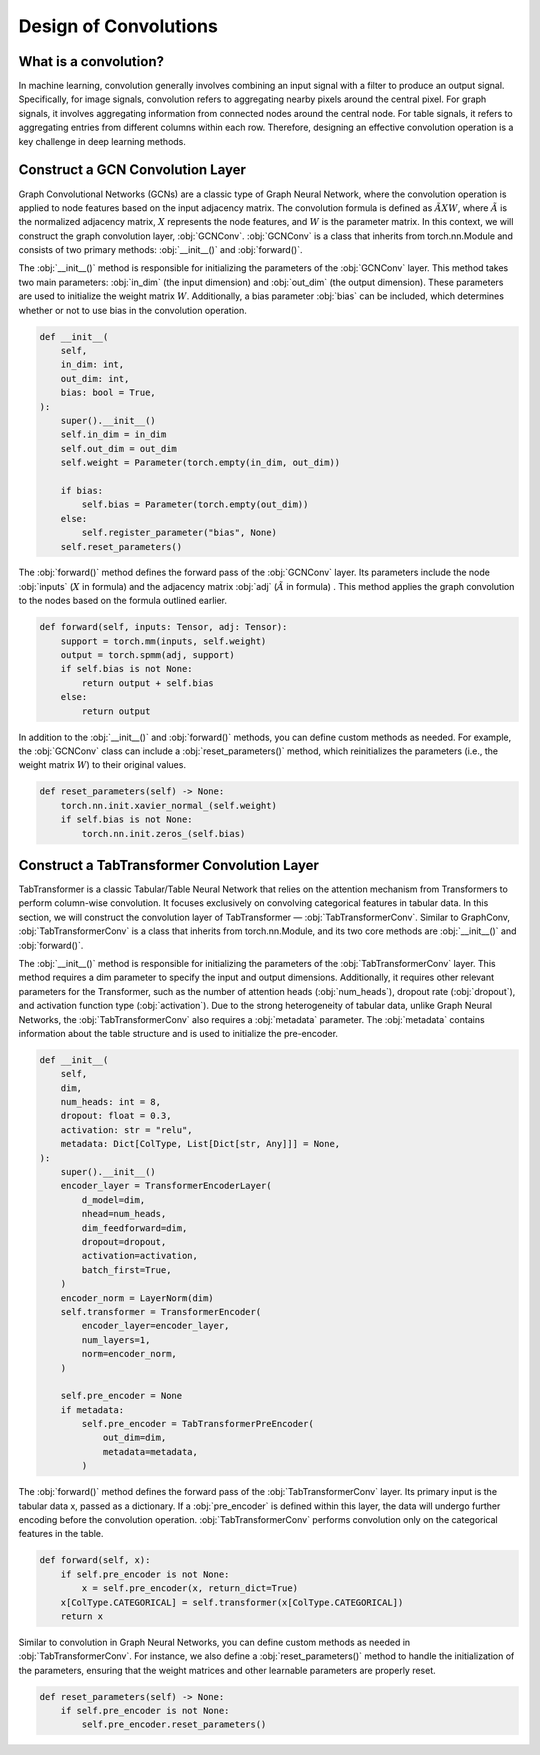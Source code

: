 Design of Convolutions
===============

What is a convolution?
----------------
In machine learning, convolution generally involves combining an input signal with a filter to produce an output signal. Specifically, for image signals, convolution refers to aggregating nearby pixels around the central pixel. For graph signals, it involves aggregating information from connected nodes around the central node. For table signals, it refers to aggregating entries from different columns within each row. Therefore, designing an effective convolution operation is a key challenge in deep learning methods.


Construct a GCN Convolution Layer
----------------
Graph Convolutional Networks (GCNs) are a classic type of Graph Neural Network, where the convolution operation is applied to node features based on the input adjacency matrix. The convolution formula is defined as :math:`\tilde A X W`, where :math:`\tilde A` is the normalized adjacency matrix, :math:`X` represents the node features, and :math:`W` is the parameter matrix. In this context, we will construct the graph convolution layer, :obj:`GCNConv`. :obj:`GCNConv` is a class that inherits from torch.nn.Module and consists of two primary methods: :obj:`__init__()` and :obj:`forward()`.

The :obj:`__init__()` method is responsible for initializing the parameters of the :obj:`GCNConv` layer. This method takes two main parameters: :obj:`in_dim` (the input dimension) and :obj:`out_dim` (the output dimension). These parameters are used to initialize the weight matrix :math:`W`. Additionally, a bias parameter :obj:`bias` can be included, which determines whether or not to use bias in the convolution operation.

.. code-block:: python

    def __init__(
        self,
        in_dim: int,
        out_dim: int,
        bias: bool = True,
    ):
        super().__init__()
        self.in_dim = in_dim
        self.out_dim = out_dim
        self.weight = Parameter(torch.empty(in_dim, out_dim))

        if bias:
            self.bias = Parameter(torch.empty(out_dim))
        else:
            self.register_parameter("bias", None)
        self.reset_parameters()

The :obj:`forward()` method defines the forward pass of the :obj:`GCNConv` layer. Its parameters include the node :obj:`inputs` (:math:`X` in formula) and the adjacency matrix :obj:`adj` (:math:`\tilde A` in formula) . This method applies the graph convolution to the nodes based on the formula outlined earlier.

.. code-block:: python

    def forward(self, inputs: Tensor, adj: Tensor):
        support = torch.mm(inputs, self.weight)
        output = torch.spmm(adj, support)
        if self.bias is not None:
            return output + self.bias
        else:
            return output


In addition to the :obj:`__init__()` and :obj:`forward()` methods, you can define custom methods as needed. For example, the :obj:`GCNConv` class can include a :obj:`reset_parameters()` method, which reinitializes the parameters (i.e., the weight matrix :math:`W`) to their original values.

.. code-block:: python

    def reset_parameters(self) -> None:
        torch.nn.init.xavier_normal_(self.weight)
        if self.bias is not None:
            torch.nn.init.zeros_(self.bias)

Construct a TabTransformer Convolution Layer
----------------
TabTransformer is a classic Tabular/Table Neural Network that relies on the attention mechanism from Transformers to perform column-wise convolution. It focuses exclusively on convolving categorical features in tabular data. In this section, we will construct the convolution layer of TabTransformer — :obj:`TabTransformerConv`. Similar to GraphConv, :obj:`TabTransformerConv` is a class that inherits from torch.nn.Module, and its two core methods are :obj:`__init__()` and :obj:`forward()`.

The :obj:`__init__()` method is responsible for initializing the parameters of the :obj:`TabTransformerConv` layer. This method requires a dim parameter to specify the input and output dimensions. Additionally, it requires other relevant parameters for the Transformer, such as the number of attention heads (:obj:`num_heads`), dropout rate (:obj:`dropout`), and activation function type (:obj:`activation`). Due to the strong heterogeneity of tabular data, unlike Graph Neural Networks, the :obj:`TabTransformerConv` also requires a :obj:`metadata` parameter. The :obj:`metadata` contains information about the table structure and is used to initialize the pre-encoder.

.. code-block:: python

    def __init__(
        self,
        dim,
        num_heads: int = 8,
        dropout: float = 0.3,
        activation: str = "relu",
        metadata: Dict[ColType, List[Dict[str, Any]]] = None,
    ):
        super().__init__()
        encoder_layer = TransformerEncoderLayer(
            d_model=dim,
            nhead=num_heads,
            dim_feedforward=dim,
            dropout=dropout,
            activation=activation,
            batch_first=True,
        )
        encoder_norm = LayerNorm(dim)
        self.transformer = TransformerEncoder(
            encoder_layer=encoder_layer,
            num_layers=1,
            norm=encoder_norm,
        )

        self.pre_encoder = None
        if metadata:
            self.pre_encoder = TabTransformerPreEncoder(
                out_dim=dim,
                metadata=metadata,
            )
The :obj:`forward()` method defines the forward pass of the :obj:`TabTransformerConv` layer. Its primary input is the tabular data x, passed as a dictionary. If a :obj:`pre_encoder` is defined within this layer, the data will undergo further encoding before the convolution operation. :obj:`TabTransformerConv` performs convolution only on the categorical features in the table.

.. code-block:: python

    def forward(self, x):
        if self.pre_encoder is not None:
            x = self.pre_encoder(x, return_dict=True)
        x[ColType.CATEGORICAL] = self.transformer(x[ColType.CATEGORICAL])
        return x

Similar to convolution in Graph Neural Networks, you can define custom methods as needed in :obj:`TabTransformerConv`. For instance, we also define a :obj:`reset_parameters()` method to handle the initialization of the parameters, ensuring that the weight matrices and other learnable parameters are properly reset.

.. code-block:: python

    def reset_parameters(self) -> None:
        if self.pre_encoder is not None:
            self.pre_encoder.reset_parameters()

